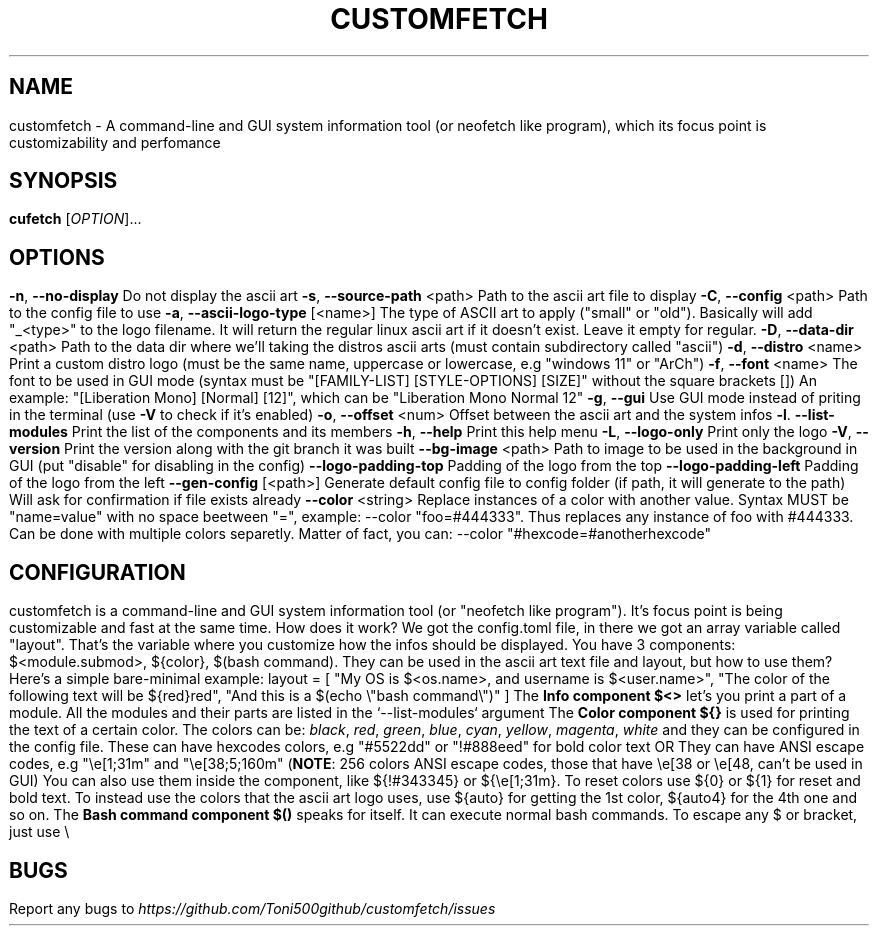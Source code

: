 .\" It was automatically generated by help2man 1.49.3 at the beggining
.TH CUSTOMFETCH "1" "August 2024" "customfetch @VERSION@ branch @BRANCH@" "User Commands"
.SH NAME
customfetch \- A command\-line and GUI system information tool (or neofetch like program), which its focus point is customizability and perfomance
.SH SYNOPSIS
.B cufetch
[\fI\,OPTION\/\fR]...
.SH OPTIONS
.TP
\fB\-n\fR, \fB\-\-no\-display\fR
Do not display the ascii art
.TP
\fB\-s\fR, \fB\-\-source\-path\fR <path>
Path to the ascii art file to display
.TP
\fB\-C\fR, \fB\-\-config\fR <path>
Path to the config file to use
.TP
\fB\-a\fR, \fB\-\-ascii-logo-type\fR [<name>]
The type of ASCII art to apply ("small" or "old").
.br
Basically will add "_<type>" to the logo filename.
.br
It will return the regular linux ascii art if it doesn't exist.
.br
Leave it empty for regular.
.TP
\fB\-D\fR, \fB\-\-data\-dir\fR <path>
Path to the data dir where we'll taking the distros ascii arts (must contain subdirectory called "ascii")
.TP
\fB\-d\fR, \fB\-\-distro\fR <name>
Print a custom distro logo (must be the same name, uppercase or lowercase, e.g "windows 11" or "ArCh")
.TP
\fB\-f\fR, \fB\-\-font\fR <name>
The font to be used in GUI mode (syntax must be "[FAMILY\-LIST] [STYLE\-OPTIONS] [SIZE]" without the square brackets [])
.br
An example: "[Liberation Mono] [Normal] [12]", which can be "Liberation Mono Normal 12"
.TP
\fB\-g\fR, \fB\-\-gui\fR
Use GUI mode instead of priting in the terminal (use \fB\-V\fR to check if it's enabled)
.TP
\fB\-o\fR, \fB\-\-offset\fR <num>
Offset between the ascii art and the system infos
.TP
\fB\-l\fR. \fB\-\-list\-modules\fR
Print the list of the components and its members
.TP
\fB\-h\fR, \fB\-\-help\fR
Print this help menu
.TP
\fB\-L\fR, \fB\-\-logo\-only\fR
Print only the logo
.TP
\fB\-V\fR, \fB\-\-version\fR
Print the version along with the git branch it was built
.TP
\fB\-\-bg\-image\fR <path>
Path to image to be used in the background in GUI (put "disable" for disabling in the config)
.TP
\fB\-\-logo\-padding\-top\fR
Padding of the logo from the top
.TP
\fB\-\-logo\-padding\-left\fR
Padding of the logo from the left
.TP
\fB\-\-gen\-config\fR [<path>]
Generate default config file to config folder (if path, it will generate to the path)
.br
Will ask for confirmation if file exists already
.TP
\fB\-\-color\fR <string>
Replace instances of a color with another value.
.br
Syntax MUST be "name=value" with no space beetween "=", example: --color "foo=#444333".
.br
Thus replaces any instance of foo with #444333. Can be done with multiple colors separetly.
.br
Matter of fact, you can: --color "#hexcode=#anotherhexcode"
.SH CONFIGURATION
customfetch is a command\-line and GUI system information tool (or "neofetch like program"). It's focus point is being customizable and fast at the same time.
.PP
How does it work?
.PP
We got the config.toml file, in there we got an array variable called "layout". That's the variable where you customize how the infos should be displayed.
.br
You have 3 components: $<module.submod>, ${color}, $(bash command). They can be used in the ascii art text file and layout, but how to use them?
.PP
Here's a simple bare-minimal example:
.br
layout = [
.br
	"My OS is $<os.name>, and username is $<user.name>",
.br
	"The color of the following text will be ${red}red",
.br
	"And this is a $(echo \\"bash command\\")"
.br
]
.PP
The \fBInfo component $<>\fR let's you print a part of a module. All the modules and their parts are listed in the `--list-modules` argument
.PP
The \fBColor component ${}\fR is used for printing the text of a certain color.
.br
The colors can be: \fIblack\fR, \fIred\fR, \fIgreen\fR, \fIblue\fR, \fIcyan\fR, \fIyellow\fR, \fImagenta\fR, \fIwhite\fR and they can be configured in the config file.
.br
These can have hexcodes colors, e.g "#5522dd" or "!#888eed" for bold color text
.br
OR They can have ANSI escape codes, e.g "\\e[1;31m" and "\\e[38;5;160m" (\fBNOTE\fR: 256 colors ANSI escape codes, those that have \\e[38 or \\e[48, can't be used in GUI)
.br
You can also use them inside the component, like ${!#343345} or ${\\e[1;31m}.
.PP
To reset colors use ${0} or ${1} for reset and bold text.
.br
To instead use the colors that the ascii art logo uses, use ${auto} for getting the 1st color, ${auto4} for the 4th one and so on.   
.PP
The \fBBash command component $()\fR speaks for itself. It can execute normal bash commands.
.PP
To escape any $ or bracket, just use \\
.SH BUGS
\fR
Report any bugs to \fIhttps://github.com/Toni500github/customfetch/issues\fR

